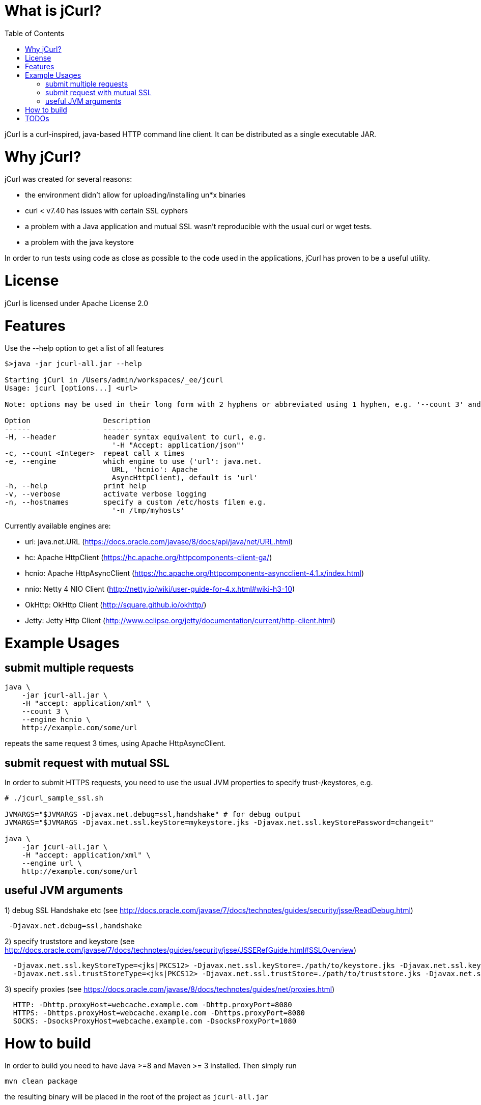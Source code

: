 :toc:

# What is jCurl?

jCurl is a curl-inspired, java-based HTTP command line client. It can be distributed as a single executable JAR.


# Why jCurl?

jCurl was created for several reasons:

- the environment didn't allow for uploading/installing un*x binaries
- curl < v7.40 has issues with certain SSL cyphers
- a problem with a Java application and mutual SSL wasn't reproducible with the usual curl or wget tests.
- a problem with the java keystore

In order to run tests using code as close as possible to the code used in the applications, jCurl has proven to be a useful utility.

# License

jCurl is licensed under Apache License 2.0

# Features

Use the --help option to get a list of all features

```
$>java -jar jcurl-all.jar --help

Starting jCurl in /Users/admin/workspaces/_ee/jcurl
Usage: jcurl [options...] <url>

Note: options may be used in their long form with 2 hyphens or abbreviated using 1 hyphen, e.g. '--count 3' and '-c 3' are equivalent

Option                 Description
------                 -----------
-H, --header           header syntax equivalent to curl, e.g.
                         '-H "Accept: application/json"'
-c, --count <Integer>  repeat call x times
-e, --engine           which engine to use ('url': java.net.
                         URL, 'hcnio': Apache
                         AsyncHttpClient), default is 'url'
-h, --help             print help
-v, --verbose          activate verbose logging
-n, --hostnames        specify a custom /etc/hosts filem e.g.
                         '-n /tmp/myhosts'
```

Currently available engines are:

- url:
    java.net.URL (https://docs.oracle.com/javase/8/docs/api/java/net/URL.html)
- hc:
    Apache HttpClient (https://hc.apache.org/httpcomponents-client-ga/)
- hcnio:
    Apache HttpAsyncClient (https://hc.apache.org/httpcomponents-asyncclient-4.1.x/index.html)
- nnio:
    Netty 4 NIO Client (http://netty.io/wiki/user-guide-for-4.x.html#wiki-h3-10)
- OkHttp:
    OkHttp Client (http://square.github.io/okhttp/)
- Jetty:
    Jetty Http Client (http://www.eclipse.org/jetty/documentation/current/http-client.html)


# Example Usages

## submit multiple requests

``` sh
java \
    -jar jcurl-all.jar \
    -H "accept: application/xml" \
    --count 3 \
    --engine hcnio \
    http://example.com/some/url
```

repeats the same request 3 times, using Apache HttpAsyncClient.


## submit request with mutual SSL

In order to submit HTTPS requests, you need to use the usual JVM properties to specify trust-/keystores, e.g.

``` sh
# ./jcurl_sample_ssl.sh

JVMARGS="$JVMARGS -Djavax.net.debug=ssl,handshake" # for debug output
JVMARGS="$JVMARGS -Djavax.net.ssl.keyStore=mykeystore.jks -Djavax.net.ssl.keyStorePassword=changeit"

java \
    -jar jcurl-all.jar \
    -H "accept: application/xml" \
    --engine url \
    http://example.com/some/url
```

## useful JVM arguments

1) debug SSL Handshake etc (see http://docs.oracle.com/javase/7/docs/technotes/guides/security/jsse/ReadDebug.html)
```
 -Djavax.net.debug=ssl,handshake
```

2) specify truststore and keystore (see http://docs.oracle.com/javase/7/docs/technotes/guides/security/jsse/JSSERefGuide.html#SSLOverview)
```
  -Djavax.net.ssl.keyStoreType=<jks|PKCS12> -Djavax.net.ssl.keyStore=./path/to/keystore.jks -Djavax.net.ssl.keyStorePassword=<password>
  -Djavax.net.ssl.trustStoreType=<jks|PKCS12> -Djavax.net.ssl.trustStore=./path/to/truststore.jks -Djavax.net.ssl.trustStorePassword=<password>
```


3) specify proxies (see https://docs.oracle.com/javase/8/docs/technotes/guides/net/proxies.html)
```
  HTTP: -Dhttp.proxyHost=webcache.example.com -Dhttp.proxyPort=8080
  HTTPS: -Dhttps.proxyHost=webcache.example.com -Dhttps.proxyPort=8080
  SOCKS: -DsocksProxyHost=webcache.example.com -DsocksProxyPort=1080
```


# How to build

In order to build you need to have Java >=8 and Maven >= 3 installed. Then simply run

```
mvn clean package
```

the resulting binary will be placed in the root of the project as `jcurl-all.jar`

# TODOs

Currently only GET requests are supported. If you would like to see more/other features or find a bug, please

1. create a ticket
2. send a pull request
